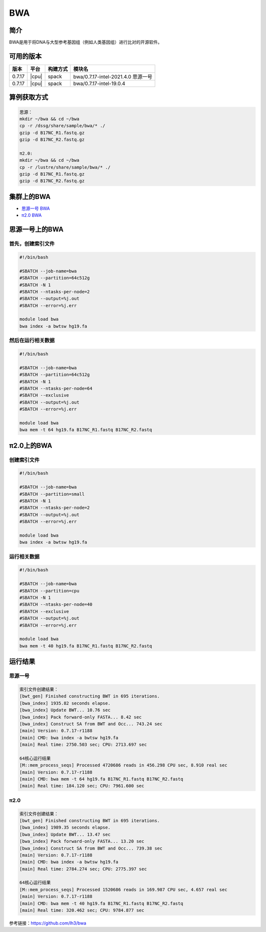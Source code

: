 .. _bwa:

BWA
======

简介
----

BWA是用于将DNA与大型参考基因组（例如人类基因组）进行比对的开源软件。

可用的版本
------------

+--------+-------+----------+------------------------------------+
| 版本   | 平台  | 构建方式 | 模块名                             |
+========+=======+==========+====================================+
| 0.7.17 | |cpu| | spack    | bwa/0.7.17-intel-2021.4.0 思源一号 |
+--------+-------+----------+------------------------------------+
| 0.7.17 | |cpu| | spack    | bwa/0.7.17-intel-19.0.4            |
+--------+-------+----------+------------------------------------+

算例获取方式
--------------

.. code:: bash

   思源：
   mkdir ~/bwa && cd ~/bwa
   cp -r /dssg/share/sample/bwa/* ./
   gzip -d B17NC_R1.fastq.gz
   gzip -d B17NC_R2.fastq.gz
   
   π2.0:
   mkdir ~/bwa && cd ~/bwa
   cp -r /lustre/share/sample/bwa/* ./
   gzip -d B17NC_R1.fastq.gz
   gzip -d B17NC_R2.fastq.gz

集群上的BWA
--------------------

- `思源一号 BWA`_

- `π2.0 BWA`_

.. _思源一号 BWA:

思源一号上的BWA
-------------------------------------

首先，创建索引文件
~~~~~~~~~~~~~~~~~~~~~

.. code:: bash

   #!/bin/bash

   #SBATCH --job-name=bwa 
   #SBATCH --partition=64c512g
   #SBATCH -N 1
   #SBATCH --ntasks-per-node=2
   #SBATCH --output=%j.out
   #SBATCH --error=%j.err
   
   module load bwa
   bwa index -a bwtsw hg19.fa

然后在运行相关数据
~~~~~~~~~~~~~~~~~~~~~

.. code:: bash

   #!/bin/bash

   #SBATCH --job-name=bwa 
   #SBATCH --partition=64c512g
   #SBATCH -N 1
   #SBATCH --ntasks-per-node=64
   #SBATCH --exclusive
   #SBATCH --output=%j.out
   #SBATCH --error=%j.err
   
   module load bwa
   bwa mem -t 64 hg19.fa B17NC_R1.fastq B17NC_R2.fastq

.. _π2.0 BWA:

π2.0上的BWA
-------------------------------------

创建索引文件
~~~~~~~~~~~~~~~~~~~~~

.. code:: bash

   #!/bin/bash

   #SBATCH --job-name=bwa 
   #SBATCH --partition=small
   #SBATCH -N 1
   #SBATCH --ntasks-per-node=2
   #SBATCH --output=%j.out
   #SBATCH --error=%j.err
   
   module load bwa
   bwa index -a bwtsw hg19.fa

运行相关数据
~~~~~~~~~~~~~~~~~~~~~

.. code:: bash

   #!/bin/bash

   #SBATCH --job-name=bwa 
   #SBATCH --partition=cpu
   #SBATCH -N 1
   #SBATCH --ntasks-per-node=40
   #SBATCH --exclusive 
   #SBATCH --output=%j.out
   #SBATCH --error=%j.err
   
   module load bwa
   bwa mem -t 40 hg19.fa B17NC_R1.fastq B17NC_R2.fastq

运行结果
---------

思源一号
~~~~~~~~

.. code:: bash
   
   索引文件创建结果：
   [bwt_gen] Finished constructing BWT in 695 iterations.
   [bwa_index] 1935.82 seconds elapse.
   [bwa_index] Update BWT... 10.76 sec
   [bwa_index] Pack forward-only FASTA... 8.42 sec
   [bwa_index] Construct SA from BWT and Occ... 743.24 sec
   [main] Version: 0.7.17-r1188
   [main] CMD: bwa index -a bwtsw hg19.fa
   [main] Real time: 2750.503 sec; CPU: 2713.697 sec

   64核心运行结果
   [M::mem_process_seqs] Processed 4720686 reads in 456.298 CPU sec, 8.910 real sec
   [main] Version: 0.7.17-r1188
   [main] CMD: bwa mem -t 64 hg19.fa B17NC_R1.fastq B17NC_R2.fastq
   [main] Real time: 184.120 sec; CPU: 7961.600 sec

π2.0
~~~~~~~~

.. code:: bash
   
   索引文件创建结果：
   [bwt_gen] Finished constructing BWT in 695 iterations.
   [bwa_index] 1989.35 seconds elapse.
   [bwa_index] Update BWT... 13.47 sec
   [bwa_index] Pack forward-only FASTA... 13.20 sec
   [bwa_index] Construct SA from BWT and Occ... 739.38 sec
   [main] Version: 0.7.17-r1188
   [main] CMD: bwa index -a bwtsw hg19.fa
   [main] Real time: 2784.274 sec; CPU: 2775.397 sec

   64核心运行结果
   [M::mem_process_seqs] Processed 1520686 reads in 169.987 CPU sec, 4.657 real sec
   [main] Version: 0.7.17-r1188
   [main] CMD: bwa mem -t 40 hg19.fa B17NC_R1.fastq B17NC_R2.fastq
   [main] Real time: 320.462 sec; CPU: 9784.877 sec
  
参考链接：https://github.com/lh3/bwa
